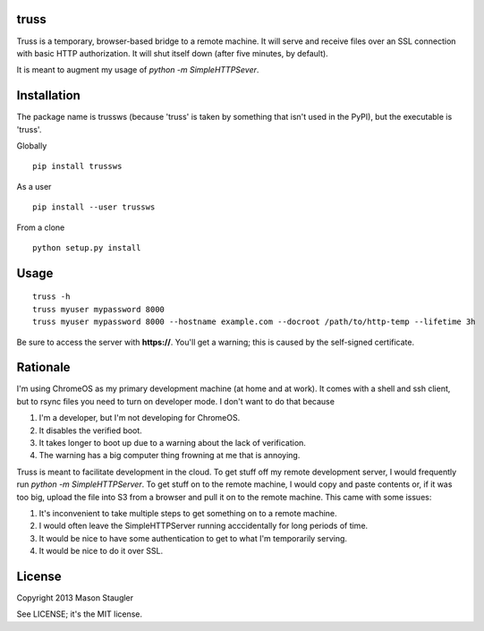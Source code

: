 truss
=====

Truss is a temporary, browser-based bridge to a remote machine. It will serve
and receive files over an SSL connection with basic HTTP authorization. It will
shut itself down (after five minutes, by default).

It is meant to augment my usage of `python -m SimpleHTTPSever`.


Installation
============

The package name is trussws (because 'truss' is taken by something that isn't
used in the PyPI), but the executable is 'truss'.

Globally ::

    pip install trussws

As a user ::

    pip install --user trussws

From a clone ::

    python setup.py install


Usage
=====

::

    truss -h
    truss myuser mypassword 8000
    truss myuser mypassword 8000 --hostname example.com --docroot /path/to/http-temp --lifetime 3h

Be sure to access the server with **https://**. You'll get a warning; this is
caused by the self-signed certificate.


Rationale
=========

I'm using ChromeOS as my primary development machine (at home and at work). It
comes with a shell and ssh client, but to rsync files you need to turn on
developer mode. I don't want to do that because

#. I'm a developer, but I'm not developing for ChromeOS.
#. It disables the verified boot.
#. It takes longer to boot up due to a warning about the lack of verification.
#. The warning has a big computer thing frowning at me that is annoying.

Truss is meant to facilitate development in the cloud. To get stuff off my
remote development server, I would frequently run `python -m SimpleHTTPServer`.
To get stuff on to the remote machine, I would copy and paste contents or, if
it was too big, upload the file into S3 from a browser and pull it on to the
remote machine. This came with some issues:

#. It's inconvenient to take multiple steps to get something on to a remote
   machine.
#. I would often leave the SimpleHTTPServer running acccidentally for long
   periods of time.
#. It would be nice to have some authentication to get to what I'm temporarily
   serving.
#. It would be nice to do it over SSL.


License
=======

Copyright 2013 Mason Staugler

See LICENSE; it's the MIT license.
